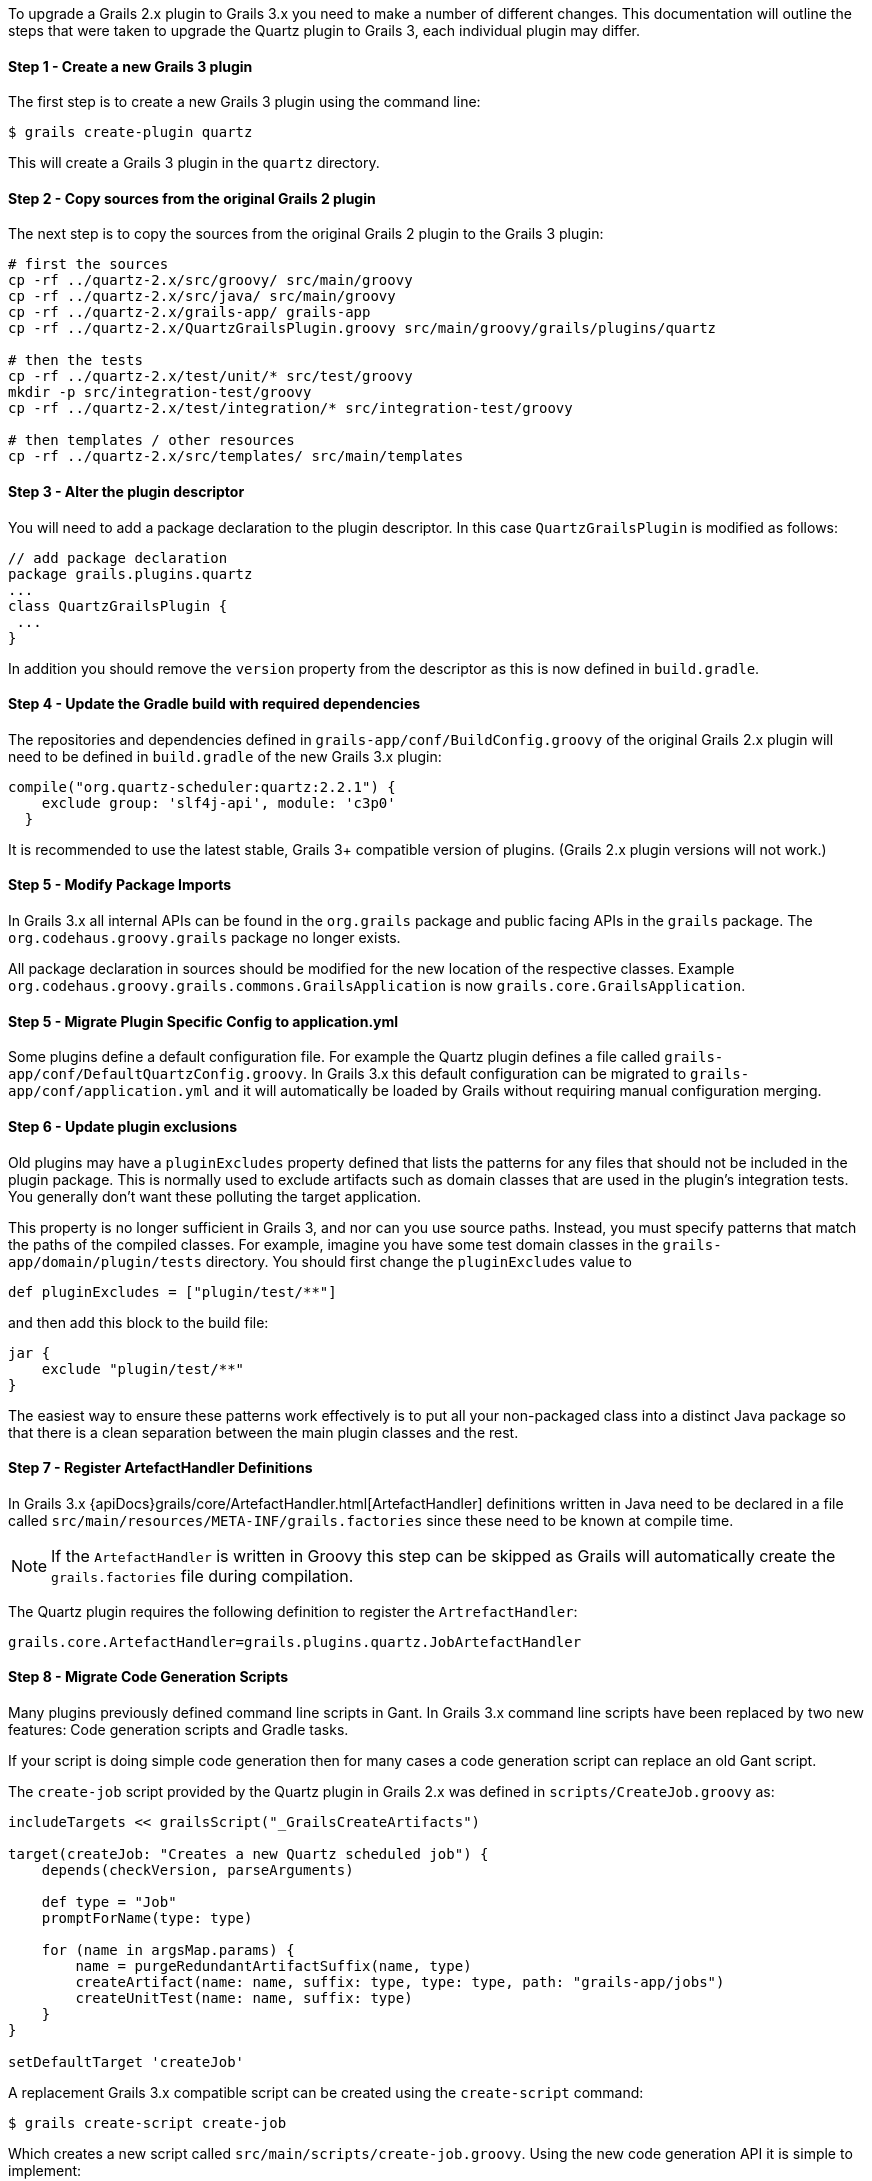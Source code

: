 To upgrade a Grails 2.x plugin to Grails 3.x you need to make a number of different changes. This documentation will outline the steps that were taken to upgrade the Quartz plugin to Grails 3, each individual plugin may differ.


==== Step 1 - Create a new Grails 3 plugin


The first step is to create a new Grails 3 plugin using the command line:

[source,bash]
----
$ grails create-plugin quartz
----

This will create a Grails 3 plugin in the `quartz` directory.


==== Step 2 - Copy sources from the original Grails 2 plugin


The next step is to copy the sources from the original Grails 2 plugin to the Grails 3 plugin:

[source,bash]
----
# first the sources
cp -rf ../quartz-2.x/src/groovy/ src/main/groovy
cp -rf ../quartz-2.x/src/java/ src/main/groovy
cp -rf ../quartz-2.x/grails-app/ grails-app
cp -rf ../quartz-2.x/QuartzGrailsPlugin.groovy src/main/groovy/grails/plugins/quartz

# then the tests
cp -rf ../quartz-2.x/test/unit/* src/test/groovy
mkdir -p src/integration-test/groovy
cp -rf ../quartz-2.x/test/integration/* src/integration-test/groovy

# then templates / other resources
cp -rf ../quartz-2.x/src/templates/ src/main/templates
----


==== Step 3 - Alter the plugin descriptor


You will need to add a package declaration to the plugin descriptor. In this case `QuartzGrailsPlugin` is modified as follows:

[source,groovy]
----
// add package declaration
package grails.plugins.quartz
...
class QuartzGrailsPlugin {
 ...
}
----

In addition you should remove the `version` property from the descriptor as this is now defined in `build.gradle`.


==== Step 4 - Update the Gradle build with required dependencies


The repositories and dependencies defined in `grails-app/conf/BuildConfig.groovy` of the original Grails 2.x plugin will need to be defined in `build.gradle` of the new Grails 3.x plugin:

[source,groovy]
----
compile("org.quartz-scheduler:quartz:2.2.1") {
    exclude group: 'slf4j-api', module: 'c3p0'
  }
----

It is recommended to use the latest stable, Grails 3+ compatible version of plugins. (Grails 2.x plugin versions will not work.)


==== Step 5 - Modify Package Imports


In Grails 3.x all internal APIs can be found in the `org.grails` package and public facing APIs in the `grails` package. The `org.codehaus.groovy.grails` package no longer exists.

All package declaration in sources should be modified for the new location of the respective classes. Example `org.codehaus.groovy.grails.commons.GrailsApplication` is now `grails.core.GrailsApplication`.


==== Step 5 - Migrate Plugin Specific Config to application.yml


Some plugins define a default configuration file. For example the Quartz plugin defines a file called `grails-app/conf/DefaultQuartzConfig.groovy`. In Grails 3.x this default configuration can be migrated to `grails-app/conf/application.yml` and it will automatically be loaded by Grails without requiring manual configuration merging.


==== Step 6 - Update plugin exclusions


Old plugins may have a `pluginExcludes` property defined that lists the patterns for any files that should not be included in the plugin package. This is normally used to exclude artifacts such as domain classes that are used in the plugin's integration tests. You generally don't want these polluting the target application.

This property is no longer sufficient in Grails 3, and nor can you use source paths. Instead, you must specify patterns that match the paths of the compiled classes. For example, imagine you have some test domain classes in the `grails-app/domain/plugin/tests` directory. You should first change the `pluginExcludes` value to

[source,groovy]
----
def pluginExcludes = ["plugin/test/**"]
----

and then add this block to the build file:

[source,groovy]
----
jar {
    exclude "plugin/test/**"
}
----

The easiest way to ensure these patterns work effectively is to put all your non-packaged class into a distinct Java package so that there is a clean separation between the main plugin classes and the rest.


==== Step 7 - Register ArtefactHandler Definitions


In Grails 3.x {apiDocs}grails/core/ArtefactHandler.html[ArtefactHandler] definitions written in Java need to be declared in a file called `src/main/resources/META-INF/grails.factories` since these need to be known at compile time.

NOTE: If the `ArtefactHandler` is written in Groovy this step can be skipped as Grails will automatically create the `grails.factories` file during compilation.

The Quartz plugin requires the following definition to register the `ArtrefactHandler`:

[source,groovy]
----
grails.core.ArtefactHandler=grails.plugins.quartz.JobArtefactHandler
----


==== Step 8 - Migrate Code Generation Scripts


Many plugins previously defined command line scripts in Gant. In Grails 3.x command line scripts have been replaced by two new features: Code generation scripts and Gradle tasks.

If your script is doing simple code generation then for many cases a code generation script can replace an old Gant script.

The `create-job` script provided by the Quartz plugin in Grails 2.x was defined in `scripts/CreateJob.groovy` as:

[source,groovy]
----
includeTargets << grailsScript("_GrailsCreateArtifacts")

target(createJob: "Creates a new Quartz scheduled job") {
    depends(checkVersion, parseArguments)

    def type = "Job"
    promptForName(type: type)

    for (name in argsMap.params) {
        name = purgeRedundantArtifactSuffix(name, type)
        createArtifact(name: name, suffix: type, type: type, path: "grails-app/jobs")
        createUnitTest(name: name, suffix: type)
    }
}

setDefaultTarget 'createJob'
----

A replacement Grails 3.x compatible script can be created using the `create-script` command:

[source,bash]
----
$ grails create-script create-job
----

Which creates a new script called `src/main/scripts/create-job.groovy`. Using the new code generation API it is simple to implement:

[source,groovy]
----
description("Creates a new Quartz scheduled job") {
    usage "grails create-job <<JOB NAME>>"
    argument name:'Job Name', description:"The name of the job"
}

model = model( args[0] )
render  template:"Job.groovy",
        destination: file( "grails-app/jobs/$model.packagePath/${model.simpleName}Job.groovy"),
        model: model
----

Please refer to the documentation on link:commandLine.html#creatingCustomScripts[Creating Custom Scripts] for more information.


==== Migrating More Complex Scripts Using Gradle Tasks


Using the old Grails 2.x build system it was relatively common to spin up Grails inside the command line. In Grails 3.x it is not possible to load a Grails application within a code generation script created by the link:../ref/Command%20Line/create-script.html[create-script] command.

Instead a new mechanism specific to plugins exists via the link:../ref/Command%20Line/create-command.html[create-command] command. The `create-command` command will create a new {apiDocs}grails/dev/commands/ApplicationCommand.html[ApplicationCommand], for example the following command will execute a query:

[source,groovy]
----
import grails.dev.commands.*
import javax.sql.*
import groovy.sql.*
import org.springframework.beans.factory.annotation.*

class RunQueryCommand implements ApplicationCommand {

  @Autowired
  DataSource dataSource

  boolean handle(ExecutionContext ctx) {
      def sql = new Sql(dataSource)
      println sql.executeQuery("select * from foo")
      return true
  }
}
----

With this command in place once the plugin is installed into your local Maven cache you can add the plugin to both the build classpath and the runtime classpath of the application's `build.gradle` file:

[source,groovy]
----
buildscript {
  ...
  dependencies {
    classpath "org.grails.plugins:myplugin:0.1-SNAPSHOT"
  }
}
...
dependencies {
  runtime "org.grails.plugins:myplugin:0.1-SNAPSHOT"
}
----

Grails will automatically create a Gradle task called `runQuery` and a command named `run-query` so both the following examples will execute the command:

[source,bash]
----
$ grails run-query
$ gradle runQuery
----


==== Step 8 - Delete Files that were migrated or no longer used


You should now delete and cleanup the project of any files no longer required by Grails 3.x (`BuildConfig.groovy`, `Config.groovy`, `DataSource.groovy` etc.)
